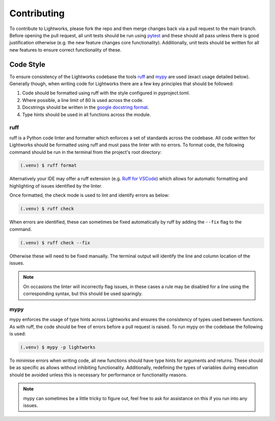 Contributing
============

To contribute to Lightworks, please fork the repo and then merge changes back via a pull request to the main branch. Before opening the pull request, all unit tests should be run using `pytest <https://pytest.org/>`_ and these should all pass unless there is good justification otherwise (e.g. the new feature changes core functionality). Additionally, unit tests should be written for all new features to ensure correct functionality of these.

Code Style
----------

To ensure consistency of the Lightworks codebase the tools `ruff <https://docs.astral.sh/ruff/>`_ and `mypy <https://mypy.readthedocs.io/en/stable/>`_ are used (exact usage detailed below). Generally though, when writing code for Lightworks there are a few key principles that should be followed:

#. Code should be formatted using ruff with the style configured in pyproject.toml.
#. Where possible, a line limit of 80 is used across the code.
#. Docstrings should be written in the `google docstring format <https://google.github.io/styleguide/pyguide.html#s3.8-comments-and-docstrings>`_.
#. Type hints should be used in all functions across the module.

ruff
^^^^
ruff is a Python code linter and formatter which enforces a set of standards across the codebase. All code written for Lightworks should be formatted using ruff and must pass the linter with no errors. To format code, the following command should be run in the terminal from the project's root directory:

.. code-block:: console

   (.venv) $ ruff format

Alternatively your IDE may offer a ruff extension (e.g. `Ruff for VSCode <https://marketplace.visualstudio.com/items?itemName=charliermarsh.ruff>`_) which allows for automatic formatting and highlighting of issues identified by the linter.  

Once formatted, the check mode is used to lint and identify errors as below:

.. code-block:: console

   (.venv) $ ruff check

When errors are identified, these can sometimes be fixed automatically by ruff by adding the ``--fix`` flag to the command.

.. code-block:: console

   (.venv) $ ruff check --fix

Otherwise these will need to be fixed manually. The terminal output will identify the line and column location of the issues. 

.. note::
   On occasions the linter will incorrectly flag issues, in these cases a rule may be disabled for a line using the corresponding syntax, but this should be used sparingly.

mypy
^^^^
mypy enforces the usage of type hints across Lightworks and ensures the consistency of types used between functions. As with ruff, the code should be free of errors before a pull request is raised. To run mypy on the codebase the following is used:

.. code-block:: console

   (.venv) $ mypy -p lightworks

To minimise errors when writing code, all new functions should have type hints for arguments and returns. These should be as specific as allows without inhibiting functionality. Additionally, redefining the types of variables during execution should be avoided unless this is necessary for performance or functionality reasons.

.. note::
   mypy can sometimes be a little tricky to figure out, feel free to ask for assistance on this if you run into any issues.